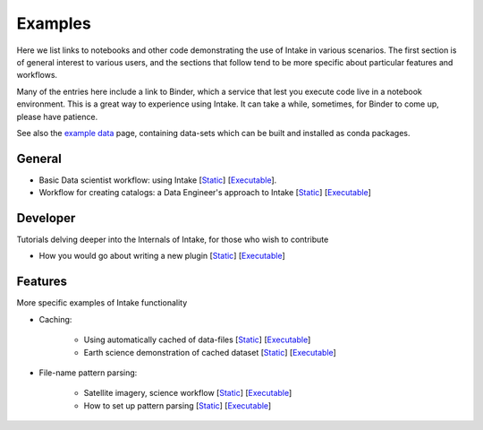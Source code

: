 Examples
========

Here we list links to notebooks and other code demonstrating the use of Intake in various
scenarios. The first section is of general interest to various users, and the sections that
follow tend to be more specific about particular features and workflows.

Many of the entries here include a link to Binder, which a service that lest you execute
code live in a notebook environment. This is a great way to experience using Intake.
It can take a while, sometimes, for Binder to come up, please have patience.

See also the `example data`_ page, containing data-sets which can be built and installed
as conda packages.

.. _example data: https://github.com/ContinuumIO/intake/tree/master/examples


General
-------

- Basic Data scientist workflow: using Intake
  [`Static <https://github.com/martindurant/intake-release-blog/blob/master/data_scientist.ipynb>`_]
  [`Executable <https://mybinder.org/v2/gh/martindurant/intake-release-blog/master?filepath=data_scientist.ipynb>`_].

- Workflow for creating catalogs: a Data Engineer's approach to Intake
  [`Static <https://github.com/martindurant/intake-release-blog/blob/master/data_engineer.ipynb>`_]
  [`Executable <https://mybinder.org/v2/gh/martindurant/intake-release-blog/master?filepath=data_engineer.ipynb>`_]

Developer
---------

Tutorials delving deeper into the Internals of Intake, for those who wish to contribute

- How you would go about writing a new plugin
  [`Static <https://github.com/martindurant/intake-release-blog/blob/master/dev.ipynb>`_]
  [`Executable <https://mybinder.org/v2/gh/martindurant/intake-release-blog/master?filepath=dev.ipynb>`_]

Features
--------

More specific examples of Intake functionality

- Caching:

    - Using automatically cached of data-files
      [`Static <https://github.com/mmccarty/intake-blog/blob/master/examples/caching.ipynb>`_]
      [`Executable <https://mybinder.org/v2/gh/mmccarty/intake-blog/master?filepath=examples%2Fcaching.ipynb>`_]

    - Earth science demonstration of cached dataset
      [`Static <https://github.com/mmccarty/intake-blog/blob/master/examples/Walker_Lake.ipynb>`_]
      [`Executable <https://mybinder.org/v2/gh/mmccarty/intake-blog/master?filepath=examples%2FWalker_Lake.ipynb>`_]

- File-name pattern parsing:

    - Satellite imagery, science workflow
      [`Static <https://github.com/jsignell/intake-blog/blob/master/path-as-pattern/landsat.ipynb>`_]
      [`Executable <https://mybinder.org/v2/gh/jsignell/intake-blog/master?filepath=path-as-pattern%2Flandsat.ipynb>`_]

    - How to set up pattern parsing
      [`Static <https://github.com/jsignell/intake-blog/blob/master/path-as-pattern/csv.ipynb>`_]
      [`Executable <https://mybinder.org/v2/gh/jsignell/intake-blog/master?filepath=path-as-pattern%2Fcsv.ipynb>`_]

